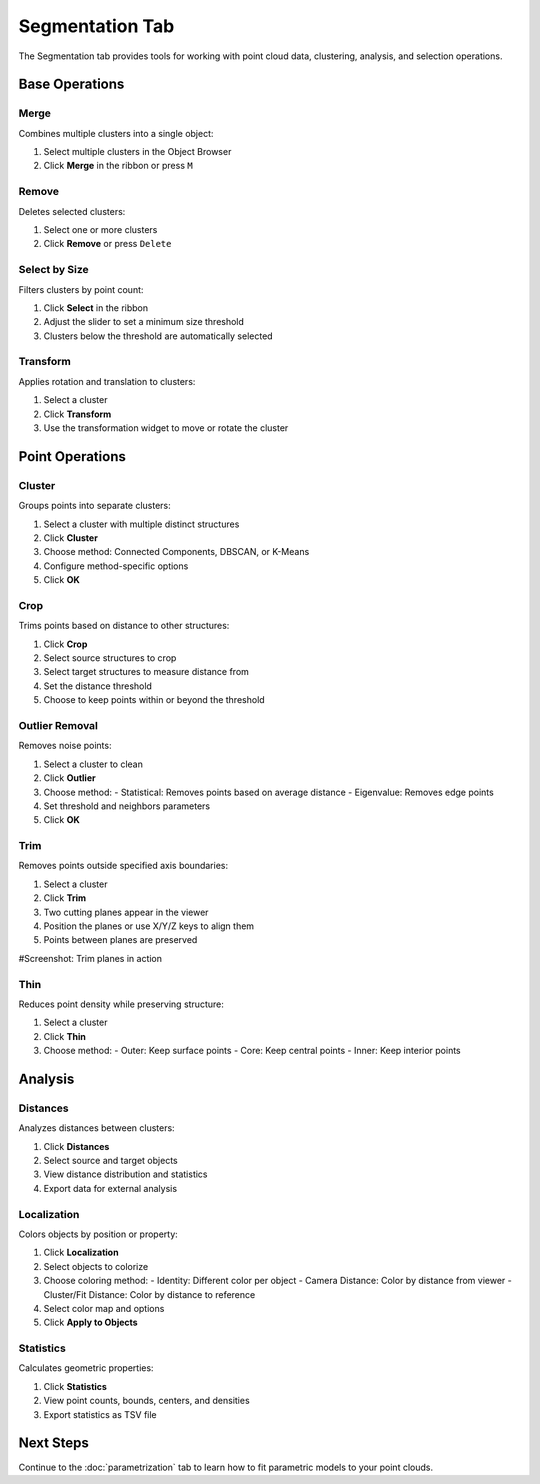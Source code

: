 =================
Segmentation Tab
=================

The Segmentation tab provides tools for working with point cloud data, clustering, analysis, and selection operations.

.. figure:: ../../_static/tutorial/tabs/segmentation_tab.png
    :width: 100 %
    :align: center


Base Operations
===============

Merge
-----

Combines multiple clusters into a single object:

1. Select multiple clusters in the Object Browser
2. Click **Merge** in the ribbon or press ``M``

Remove
------

Deletes selected clusters:

1. Select one or more clusters
2. Click **Remove** or press ``Delete``

Select by Size
--------------

Filters clusters by point count:

1. Click **Select** in the ribbon
2. Adjust the slider to set a minimum size threshold
3. Clusters below the threshold are automatically selected

Transform
---------

Applies rotation and translation to clusters:

1. Select a cluster
2. Click **Transform**
3. Use the transformation widget to move or rotate the cluster

Point Operations
================

Cluster
-------

Groups points into separate clusters:

1. Select a cluster with multiple distinct structures
2. Click **Cluster**
3. Choose method: Connected Components, DBSCAN, or K-Means
4. Configure method-specific options
5. Click **OK**

Crop
----

Trims points based on distance to other structures:

1. Click **Crop**
2. Select source structures to crop
3. Select target structures to measure distance from
4. Set the distance threshold
5. Choose to keep points within or beyond the threshold

Outlier Removal
---------------

Removes noise points:

1. Select a cluster to clean
2. Click **Outlier**
3. Choose method:
   - Statistical: Removes points based on average distance
   - Eigenvalue: Removes edge points
4. Set threshold and neighbors parameters
5. Click **OK**

Trim
----

Removes points outside specified axis boundaries:

1. Select a cluster
2. Click **Trim**
3. Two cutting planes appear in the viewer
4. Position the planes or use X/Y/Z keys to align them
5. Points between planes are preserved

#Screenshot: Trim planes in action

Thin
----

Reduces point density while preserving structure:

1. Select a cluster
2. Click **Thin**
3. Choose method:
   - Outer: Keep surface points
   - Core: Keep central points
   - Inner: Keep interior points

Analysis
========

Distances
---------

Analyzes distances between clusters:

1. Click **Distances**
2. Select source and target objects
3. View distance distribution and statistics
4. Export data for external analysis

Localization
------------

Colors objects by position or property:

1. Click **Localization**
2. Select objects to colorize
3. Choose coloring method:
   - Identity: Different color per object
   - Camera Distance: Color by distance from viewer
   - Cluster/Fit Distance: Color by distance to reference
4. Select color map and options
5. Click **Apply to Objects**

Statistics
----------

Calculates geometric properties:

1. Click **Statistics**
2. View point counts, bounds, centers, and densities
3. Export statistics as TSV file

Next Steps
=========
Continue to the :doc:`parametrization` tab to learn how to fit parametric models to your point clouds.